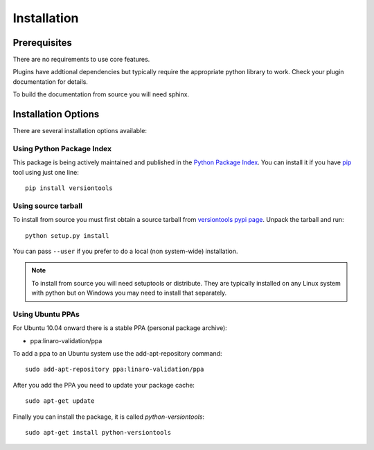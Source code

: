 Installation
============

Prerequisites
^^^^^^^^^^^^^

There are no requirements to use core features.

Plugins have addtional dependencies but typically require the appropriate
python library to work. Check your plugin documentation for details.

To build the documentation from source you will need sphinx.

Installation Options
^^^^^^^^^^^^^^^^^^^^

There are several installation options available:


Using Python Package Index
--------------------------

This package is being actively maintained and published in the `Python Package
Index <http://http://pypi.python.org>`_. You can install it if you have `pip
<http://pip.openplans.org/>`_ tool using just one line::

    pip install versiontools


Using source tarball
--------------------

To install from source you must first obtain a source tarball from
`versiontools pypi page <http://pypi.python.org/pypi/versiontools>`_. Unpack
the tarball and run::

    python setup.py install

You can pass ``--user`` if you prefer to do a local (non system-wide)
installation.

..  note:: 

    To install from source you will need setuptools or distribute. They are
    typically installed on any Linux system with python but on Windows you may
    need to install that separately.


Using Ubuntu PPAs
-----------------

For Ubuntu 10.04 onward there is a stable PPA (personal package archive):

* ppa:linaro-validation/ppa

To add a ppa to an Ubuntu system use the add-apt-repository command::

    sudo add-apt-repository ppa:linaro-validation/ppa

After you add the PPA you need to update your package cache::

    sudo apt-get update

Finally you can install the package, it is called `python-versiontools`::

    sudo apt-get install python-versiontools
